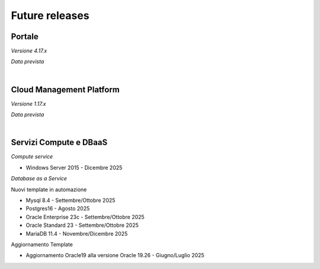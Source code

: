 
**Future releases**
===================

**Portale**
***********

*Versione 4.17.x*

*Data prevista*

|

**Cloud Management Platform**
*****************************

*Versione 1.17.x*

*Data prevista*

|

**Servizi Compute e DBaaS**
***************************

*Compute service*

- Windows Server 2015 - Dicembre 2025


*Database as a Service*

Nuovi template in automazione

- Mysql 8.4 - Settembre/Ottobre 2025

- Postgres16 - Agosto 2025

- Oracle Enterprise 23c - Settembre/Ottobre 2025

- Oracle Standard 23 - Settembre/Ottobre 2025

- MariaDB 11.4 - Novembre/Dicembre 2025

Aggiornamento Template

- Aggiornamento Oracle19 alla versione Oracle 19.26 - Giugno/Luglio 2025
